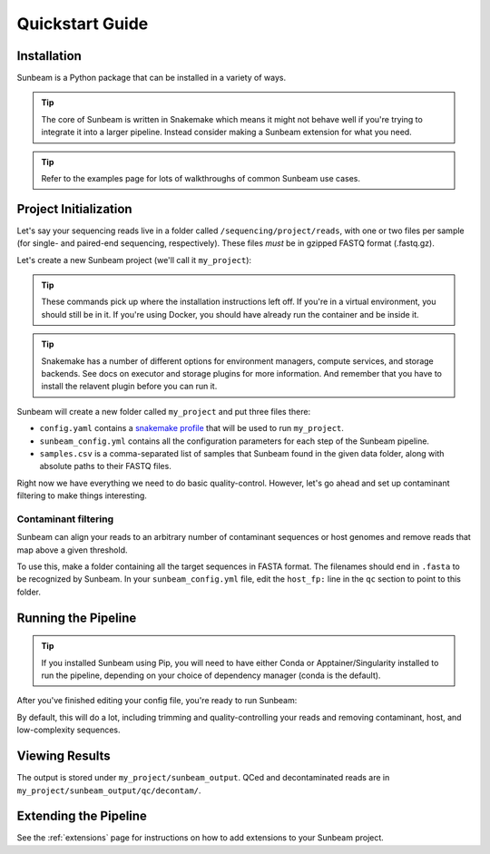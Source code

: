 .. _quickstart:

=====================
Quickstart Guide
=====================

Installation
************

Sunbeam is a Python package that can be installed in a variety of ways.

.. tip::

   The core of Sunbeam is written in Snakemake which means it might not behave well if you're trying to integrate it into a larger pipeline. Instead consider making a Sunbeam extension for what you need.

.. tabs::

   .. tab:: pip

      From the PyPi repository (Python 3.11+ required):

      .. code-block:: shell

         python -m venv --python=python3.13 sunbeam_env/
         source sunbeam_env/bin/activate
         pip install sunbeamlib

         sunbeam -h

   .. tab:: conda

      From the BioConda channel:

      .. code-block:: shell

         conda create -n sunbeam_env python=3.13
         conda activate sunbeam_env
         conda install -c bioconda sunbeamlib

         sunbeam -h

   .. tab:: git

      Clone and install directly from GitHub:

      .. code-block:: shell

         git clone https://github.com/sunbeam-labs/sunbeam.git
         cd sunbeam
         python -m venv --python=python3.13 sunbeam_env/
         source sunbeam_env/bin/activate
         pip install -e .[dev]

         sunbeam -h

      .. tip::

         If you're planning on doing development work on sunbeam, include the ``[dev]`` to indicate you want the extra requirements installed.
   
   .. tab:: docker

      Pull and run the Sunbeam Docker image. You'll need to have `Docker <https://docs.docker.com/get-docker/>`_ installed and running (or an alternative like Singularity or Apptainer).

      .. code-block:: shell

         docker pull sunbeamlabs/sunbeam:latest

         docker run --rm sunbeamlabs/sunbeam:latest sunbeam -h

      .. tip::

         The ``--rm`` flag removes the container it creates to run the command after it's done. This way you don't end up with a pile of dead containers on your machine. There are multiple sunbeam images available including the default which comes with prebuilt conda environments and the ``slim`` version which is smaller but requires you to build the conda environments yourself. See the `Docker Hub <https://hub.docker.com/r/sunbeamlabs/sunbeam>`_ for more information.

.. tip::

   Refer to the examples page for lots of walkthroughs of common Sunbeam use cases.

Project Initialization
**********************

Let's say your sequencing reads live in a folder called ``/sequencing/project/reads``, with one or two files per sample (for single- and paired-end sequencing, respectively). These files *must* be in gzipped FASTQ format (.fastq.gz).

Let's create a new Sunbeam project (we'll call it ``my_project``):

.. tip::

   These commands pick up where the installation instructions left off. If you're in a virtual environment, you should still be in it. If you're using Docker, you should have already run the container and be inside it.

.. tabs::

   .. tab:: Standard (Conda, local)

      Using Conda to manage worker environments and keeping all compute local:

      .. code-block:: shell

         sunbeam init my_project --data_fp /sequencing/project/reads
   
   .. tab:: Slurm

      Using Conda to manage worker environments and submitting jobs to a Slurm cluster:

      .. code-block:: shell

         pip install snakemake-executor-plugin-slurm
         sunbeam init my_project --data_fp /sequencing/project/reads --profile slurm

   .. tab:: Apptainer/Singularity

      Using Apptainer/Singularity to manage worker environments and keeping all compute local:

      .. code-block:: shell

         sunbeam init my_project --data_fp /sequencing/project/reads --profile apptainer

   .. tab:: Docker

      Using the Sunbeam Docker image to run the pipeline and keeping all compute local:

      .. code-block:: shell

         docker run --rm -v /local/path/to/data/:/data/ -v /local/path/to/outputs/:/projects/ sunbeamlabs/sunbeam:latest sunbeam init --data_fp /data/reads/ /projects/my_project

      .. tip::

         The ``-v`` flag mounts a local directory to the container. This way you can access your data and outputs from inside the container. The first ``/local/path/to/data/`` is where your data is stored on your local machine, and the second ``/local/path/to/outputs/`` is where you want the output to be saved. The ``/data/`` and ``/projects/`` are the paths inside the container that correspond to those directories.

.. tip::

   Snakemake has a number of different options for environment managers, compute services, and storage backends. See docs on executor and storage plugins for more information. And remember that you have to install the relavent plugin before you can run it.

Sunbeam will create a new folder called ``my_project`` and put three files there:

- ``config.yaml`` contains a `snakemake profile <https://snakemake.readthedocs.io/en/stable/executing/cli.html#profiles>`_ that will be used to run ``my_project``.

- ``sunbeam_config.yml`` contains all the configuration parameters for each step of the Sunbeam pipeline.

- ``samples.csv`` is a comma-separated list of samples that Sunbeam found in the given data folder, along with absolute paths to their FASTQ files.

Right now we have everything we need to do basic quality-control. However, let's go ahead and set up contaminant filtering to make things interesting.

Contaminant filtering
---------------------

Sunbeam can align your reads to an arbitrary number of contaminant sequences or host genomes and remove reads that map above a given threshold.

To use this, make a folder containing all the target sequences in FASTA format. The filenames should end in ``.fasta`` to be recognized by Sunbeam. In your ``sunbeam_config.yml`` file, edit the ``host_fp:`` line in the ``qc`` section to point to this folder.

Running the Pipeline
********************

.. tip::

   If you installed Sunbeam using Pip, you will need to have either Conda or Apptainer/Singularity installed to run the pipeline, depending on your choice of dependency manager (conda is the default).

After you've finished editing your config file, you're ready to run Sunbeam:

.. tabs::

   .. tab:: Most cases

      In most cases (Standard, Slurm, Apptainer/Singularity from the Init instructions), you can run the pipeline with:

      .. code-block:: bash

         sunbeam run --profile my_project/

   .. tab:: Docker

      If you're running Sunbeam from the Docker image, you need to be sure to mount the project directory and any database directories you want to use. Also make sure paths in your config are correct for the container, NOT your local machine.

      .. code-block:: bash

         docker run --rm -v /local/path/to/outputs/:/projects/ -v /local/path/to/blast_db/:/blast_db/ sunbeamlabs/sunbeam:latest sunbeam run --profile /projects/my_project/

      .. tip::
         
         If you're using the ``slim`` image, you will want to consider where your conda environments are stored. You could mount a local directory specifically for storing these and then point to it with ``sunbeam run --conda-prefix /conda_envs/ ...``. Or you could run ``docker run --name sunbeam ...`` without the ``--rm`` and persist the same container across runs. Or just resolve the environments on every run, which is slow and network intensive but maybe you have your reasons.

By default, this will do a lot, including trimming and quality-controlling your
reads and removing contaminant, host, and low-complexity sequences.

Viewing Results
***************

The output is stored under ``my_project/sunbeam_output``. QCed and decontaminated reads are in ``my_project/sunbeam_output/qc/decontam/``.

Extending the Pipeline
**********************

See the :ref:`extensions` page for instructions on how to add extensions to your Sunbeam project.